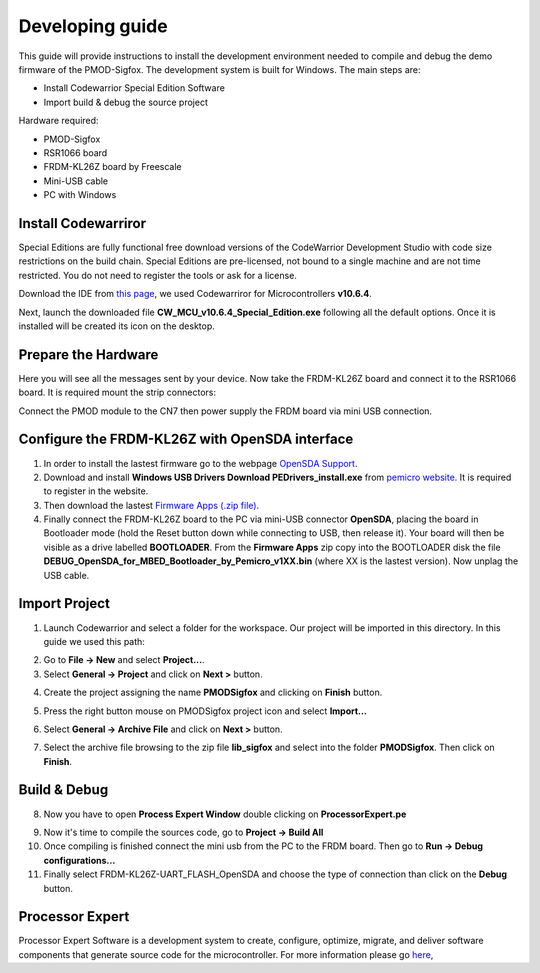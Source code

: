 .. index:: development

.. _develop:

Developing guide
----------------

This guide will provide instructions to install the development environment needed to compile and debug the demo firmware of the PMOD-Sigfox. The development system is built for Windows.
The main steps are:

- Install Codewarrior Special Edition Software

- Import build & debug the source project

Hardware required:

- PMOD-Sigfox

- RSR1066 board

- FRDM-KL26Z board by Freescale

- Mini-USB cable

- PC with Windows

Install Codewarriror
********************

Special Editions are fully functional free download versions of the CodeWarrior Development Studio with code size restrictions on the build chain. Special Editions are pre-licensed, not bound to a single machine and are not time restricted. You do not need to register the tools or ask for a license.

Download the IDE from `this page <http://www.freescale.com/tools/software-and-tools/software-development-tools/codewarrior-development-tools/downloads/special-edition-software:CW_SPECIALEDITIONS>`_, we used Codewarriror for Microcontrollers **v10.6.4**.

Next, launch the downloaded file **CW_MCU_v10.6.4_Special_Edition.exe** following all the default options. Once it is installed will be created its icon on the desktop.

.. image:: _static/codewarrior_icon.jpg

Prepare the Hardware
********************

Here you will see all the messages sent by your device. Now take the FRDM-KL26Z board and connect it to the RSR1066 board. It is required mount the strip connectors:

.. image:: _static/strips.jpg
.. image:: _static/rsr1066.jpg

Connect the PMOD module to the CN7 then power supply the FRDM board via mini USB connection.

.. image:: _static/pmod-board.jpg


Configure the FRDM-KL26Z with OpenSDA interface
***********************************************

1. In order to install the lastest firmware go to the webpage `OpenSDA Support <http://www.pemicro.com/opensda/>`_. 

2. Download and install **Windows USB Drivers Download PEDrivers_install.exe** from `pemicro website <http://www.pemicro.com/downloads/download_file.cfm?download_id=301>`_. It is required to register in the website.

3. Then download the lastest `Firmware Apps (.zip file) <http://www.pemicro.com/downloads/download_file.cfm?download_id=378>`_.

4. Finally connect the FRDM-KL26Z board to the PC via mini-USB connector **OpenSDA**, placing the board in Bootloader mode (hold the Reset button down while connecting to USB, then release it). Your board will then be visible as a drive labelled **BOOTLOADER**. From the **Firmware Apps** zip copy into the BOOTLOADER disk the file **DEBUG_OpenSDA_for_MBED_Bootloader_by_Pemicro_v1XX.bin** (where XX is the lastest version). Now unplag the USB cable.

Import Project
**************

1. Launch Codewarrior and select a folder for the workspace. Our project will be imported in this directory. In this guide we used this path:

.. image:: _static/codewarrior_workspace.jpg

2. Go to **File -> New** and select **Project...**.

3. Select **General -> Project** and click on **Next >** button.

.. image:: _static/codewarrior_new_project.jpg

4. Create the project assigning the name **PMODSigfox** and clicking on **Finish** button.

.. image:: _static/codewarrior_create_new_project.jpg

5. Press the right button mouse on PMODSigfox project icon and select **Import...**

.. image:: _static/codewarrior_pmdsigfox_project_icon_import.jpg

6. Select **General -> Archive File** and click on **Next >** button.

.. image:: _static/codewarrior_select_archive_file.jpg

7. Select the archive file browsing to the zip file **lib_sigfox** and select into the folder **PMODSigfox**. Then click on **Finish**.

.. image:: _static/codewarrior_import_sigfox_archive.jpg

Build & Debug
*************

8. Now you have to open **Process Expert Window** double clicking on **ProcessorExpert.pe**

.. image:: _static/codewarrior_processor_expert_icon_sigfox.jpg

9. Now it's time to compile the sources code, go to **Project -> Build All**

10. Once compiling is finished connect the mini usb from the PC to the FRDM board. Then go to **Run -> Debug configurations...**

11. Finally select FRDM-KL26Z-UART_FLASH_OpenSDA and choose the type of connection than click on the **Debug** button.

.. image:: _static/codewarrior_debug_configuration.jpg

Processor Expert
****************
Processor Expert Software is a development system to create, configure, optimize, migrate, and deliver software components that generate source code for the microcontroller. For more information please go `here <http://www.nxp.com/products/software-and-tools/software-development-tools/processor-expert-and-embedded-components:BEAN_STORE_MAIN>`_,

